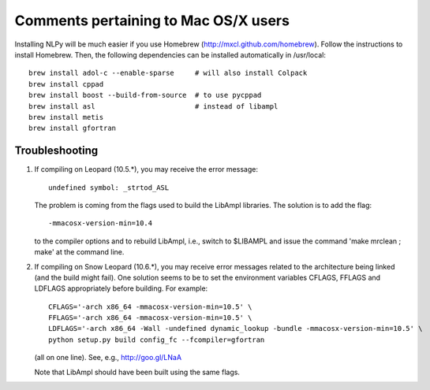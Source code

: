 =====================================
Comments pertaining to Mac OS/X users
=====================================

Installing NLPy will be much easier if you use Homebrew
(http://mxcl.github.com/homebrew). Follow the instructions to install Homebrew.
Then, the following dependencies can be installed automatically in /usr/local::

    brew install adol-c --enable-sparse     # will also install Colpack
    brew install cppad
    brew install boost --build-from-source  # to use pycppad
    brew install asl                        # instead of libampl
    brew install metis
    brew install gfortran


Troubleshooting
===============

1) If compiling on Leopard (10.5.*), you may receive the error message::

     undefined symbol: _strtod_ASL

   The problem is coming from the flags used to build the LibAmpl libraries.
   The solution is to add the flag::

     -mmacosx-version-min=10.4

   to the compiler options and to rebuild LibAmpl, i.e., switch to $LIBAMPL and
   issue the command 'make mrclean ; make' at the command line.

2) If compiling on Snow Leopard (10.6.*), you may receive error messages
   related to the architecture being linked (and the build might fail).  One
   solution seems to be to set the environment variables CFLAGS, FFLAGS and
   LDFLAGS appropriately before building. For example::

     CFLAGS='-arch x86_64 -mmacosx-version-min=10.5' \
     FFLAGS='-arch x86_64 -mmacosx-version-min=10.5' \
     LDFLAGS='-arch x86_64 -Wall -undefined dynamic_lookup -bundle -mmacosx-version-min=10.5' \
     python setup.py build config_fc --fcompiler=gfortran

   (all on one line). See, e.g., http://goo.gl/LNaA

   Note that LibAmpl should have been built using the same flags.
